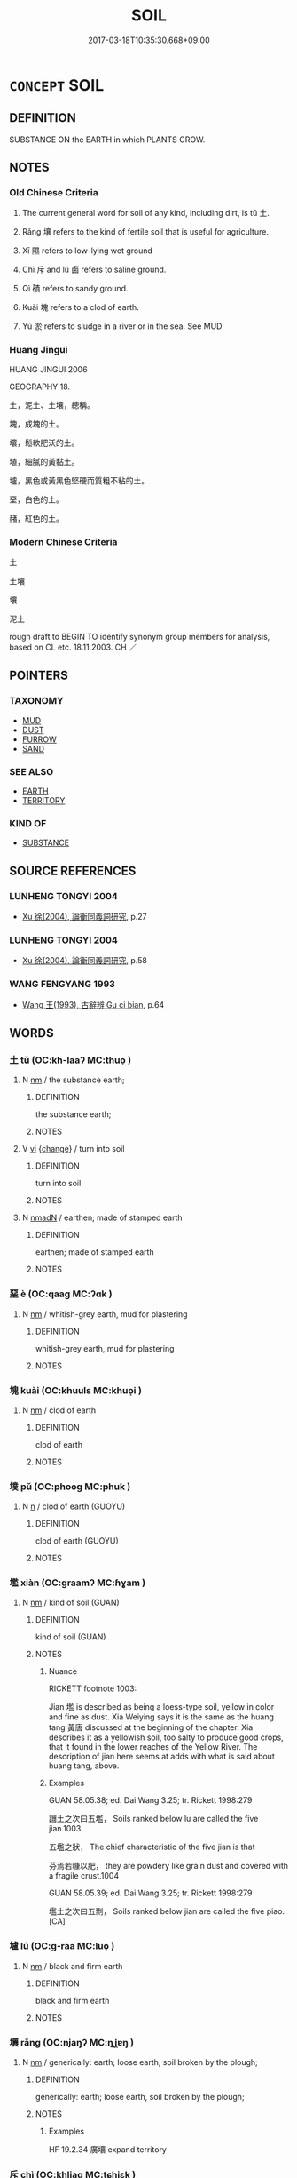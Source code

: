 # -*- mode: mandoku-tls-view -*-
#+TITLE: SOIL
#+DATE: 2017-03-18T10:35:30.668+09:00        
#+STARTUP: content
* =CONCEPT= SOIL
:PROPERTIES:
:CUSTOM_ID: uuid-3dd3d754-af50-4538-ba7c-f879ac0240d0
:SYNONYM+:  EARTH
:SYNONYM+:  LOAM
:SYNONYM+:  DIRT
:SYNONYM+:  CLAY
:SYNONYM+:  GUMBO
:SYNONYM+:  GROUND
:TR_ZH: 土壤
:TR_OCH: 土
:END:
** DEFINITION

SUBSTANCE ON the EARTH in which PLANTS GROW.

** NOTES

*** Old Chinese Criteria
1. The current general word for soil of any kind, including dirt, is tǔ 土.

2. Rǎng 壤 refers to the kind of fertile soil that is useful for agriculture.

3. Xī 隰 refers to low-lying wet ground

4. Chì 斥 and lǔ 鹵 refers to saline ground.

5. Qì 磧 refers to sandy ground.

6. Kuài 塊 refers to a clod of earth.

7. Yū 淤 refers to sludge in a river or in the sea. See MUD

*** Huang Jingui
HUANG JINGUI 2006

GEOGRAPHY 18.

土，泥土、土壤，總稱。

塊，成塊的土。

壤，鬆軟肥沃的土。

埴，細膩的黃黏土。

壚，黑色或黃黑色堅硬而質粗不粘的土。

堊，白色的土。

赭，紅色的土。

*** Modern Chinese Criteria
土

土壤

壤

泥土

rough draft to BEGIN TO identify synonym group members for analysis, based on CL etc. 18.11.2003. CH ／

** POINTERS
*** TAXONOMY
 - [[tls:concept:MUD][MUD]]
 - [[tls:concept:DUST][DUST]]
 - [[tls:concept:FURROW][FURROW]]
 - [[tls:concept:SAND][SAND]]

*** SEE ALSO
 - [[tls:concept:EARTH][EARTH]]
 - [[tls:concept:TERRITORY][TERRITORY]]

*** KIND OF
 - [[tls:concept:SUBSTANCE][SUBSTANCE]]

** SOURCE REFERENCES
*** LUNHENG TONGYI 2004
 - [[cite:LUNHENG-TONGYI-2004][Xu 徐(2004), 論衡同義詞研究]], p.27

*** LUNHENG TONGYI 2004
 - [[cite:LUNHENG-TONGYI-2004][Xu 徐(2004), 論衡同義詞研究]], p.58

*** WANG FENGYANG 1993
 - [[cite:WANG-FENGYANG-1993][Wang 王(1993), 古辭辨 Gu ci bian]], p.64

** WORDS
   :PROPERTIES:
   :VISIBILITY: children
   :END:
*** 土 tǔ (OC:kh-laaʔ MC:thuo̝ )
:PROPERTIES:
:CUSTOM_ID: uuid-40d6701e-748d-419b-8f08-59c0e6fd4871
:Char+: 土(32,0/3) 
:GY_IDS+: uuid-77218874-8593-4007-afd9-7fee67d1fae5
:PY+: tǔ     
:OC+: kh-laaʔ     
:MC+: thuo̝     
:END: 
**** N [[tls:syn-func::#uuid-e917a78b-5500-4276-a5fe-156b8bdecb7b][nm]] / the substance earth;
:PROPERTIES:
:CUSTOM_ID: uuid-8b81450b-77b0-48bb-a051-2fa6fa467a95
:WARRING-STATES-CURRENCY: 5
:END:
****** DEFINITION

the substance earth;

****** NOTES

**** V [[tls:syn-func::#uuid-c20780b3-41f9-491b-bb61-a269c1c4b48f][vi]] {[[tls:sem-feat::#uuid-3d95d354-0c16-419f-9baf-f1f6cb6fbd07][change]]} / turn into soil
:PROPERTIES:
:CUSTOM_ID: uuid-3fbe61a2-eaae-4718-9406-e01e6ad37436
:WARRING-STATES-CURRENCY: 3
:END:
****** DEFINITION

turn into soil

****** NOTES

**** N [[tls:syn-func::#uuid-a51b30e7-dffc-4a3d-b4f7-2dccf9eee4a9][nmadN]] / earthen; made of stamped earth
:PROPERTIES:
:CUSTOM_ID: uuid-32a60fe8-58c4-41c9-8b89-6041214d743c
:END:
****** DEFINITION

earthen; made of stamped earth

****** NOTES

*** 堊 è (OC:qaaɡ MC:ʔɑk )
:PROPERTIES:
:CUSTOM_ID: uuid-a68e2b73-6eea-439f-a417-99d18e319c94
:Char+: 堊(32,8/11) 
:GY_IDS+: uuid-864eb669-e294-4bf1-ba1a-1a03a061bf48
:PY+: è     
:OC+: qaaɡ     
:MC+: ʔɑk     
:END: 
**** N [[tls:syn-func::#uuid-e917a78b-5500-4276-a5fe-156b8bdecb7b][nm]] / whitish-grey earth, mud for plastering
:PROPERTIES:
:CUSTOM_ID: uuid-2da12378-f12d-4892-b923-3e59dead0d28
:END:
****** DEFINITION

whitish-grey earth, mud for plastering

****** NOTES

*** 塊 kuài (OC:khuuls MC:khuo̝i )
:PROPERTIES:
:CUSTOM_ID: uuid-27cf273a-4b22-4c48-a45d-cb59609c41eb
:Char+: 塊(32,10/13) 
:GY_IDS+: uuid-853ed8b9-2b80-4ded-b54e-66acd72dfc1e
:PY+: kuài     
:OC+: khuuls     
:MC+: khuo̝i     
:END: 
**** N [[tls:syn-func::#uuid-e917a78b-5500-4276-a5fe-156b8bdecb7b][nm]] / clod of earth
:PROPERTIES:
:CUSTOM_ID: uuid-5dd1f444-5a5d-454e-a26c-fb14b4554038
:END:
****** DEFINITION

clod of earth

****** NOTES

*** 墣 pǔ (OC:phooɡ MC:phuk )
:PROPERTIES:
:CUSTOM_ID: uuid-f15b4073-bbe5-4a19-8a8f-066a0c7f272a
:Char+: 墣(32,12/15) 
:GY_IDS+: uuid-670bf4be-8721-4c95-8e19-4866b6bc8044
:PY+: pǔ     
:OC+: phooɡ     
:MC+: phuk     
:END: 
**** N [[tls:syn-func::#uuid-8717712d-14a4-4ae2-be7a-6e18e61d929b][n]] / clod of earth (GUOYU)
:PROPERTIES:
:CUSTOM_ID: uuid-282dc4e0-5f4e-42f1-b0d1-5fef2ea3733d
:END:
****** DEFINITION

clod of earth (GUOYU)

****** NOTES

*** 壏 xiàn (OC:ɡraamʔ MC:ɦɣam )
:PROPERTIES:
:CUSTOM_ID: uuid-598b9188-9394-4fab-b94c-98e157eae798
:Char+: 壏(32,14/17) 
:GY_IDS+: uuid-f67888b5-a719-4d5e-8901-9120d880e443
:PY+: xiàn     
:OC+: ɡraamʔ     
:MC+: ɦɣam     
:END: 
**** N [[tls:syn-func::#uuid-e917a78b-5500-4276-a5fe-156b8bdecb7b][nm]] / kind of soil (GUAN)
:PROPERTIES:
:CUSTOM_ID: uuid-6386ca6a-e38b-4969-be56-ef345687ce2e
:END:
****** DEFINITION

kind of soil (GUAN)

****** NOTES

******* Nuance
RICKETT footnote 1003:

Jian 壏 is described as being a loess-type soil, yellow in color and fine as dust. Xia Weiying says it is the same as the huang tang 黃唐 discussed at the beginning of the chapter. Xia describes it as a yellowish soil, too salty to produce good crops, that it found in the lower reaches of the Yellow River. The description of jian here seems at adds with what is said about huang tang, above.

******* Examples
GUAN 58.05.38; ed. Dai Wang 3.25; tr. Rickett 1998:279

 躖土之次曰五壏， Soils ranked below lu are called the five jian.1003 

 五壏之狀， The chief characteristic of the five jian is that 

 芬焉若糠以肥， they are powdery like grain dust and covered with a fragile crust.1004 

GUAN 58.05.39; ed. Dai Wang 3.25; tr. Rickett 1998:279

 壏土之次曰五剽， Soils ranked below jian are called the five piao. [CA]

*** 壚 lú (OC:ɡ-raa MC:luo̝ )
:PROPERTIES:
:CUSTOM_ID: uuid-ad63bc9d-cf54-4604-a55b-6a16ceb7f4ad
:Char+: 壚(32,16/19) 
:GY_IDS+: uuid-41a62a0e-ee7a-4d2a-8e84-67e93ca9ecd1
:PY+: lú     
:OC+: ɡ-raa     
:MC+: luo̝     
:END: 
**** N [[tls:syn-func::#uuid-e917a78b-5500-4276-a5fe-156b8bdecb7b][nm]] / black and firm earth
:PROPERTIES:
:CUSTOM_ID: uuid-bb07170d-314d-4bc2-aab6-ee6db9ba7f26
:END:
****** DEFINITION

black and firm earth

****** NOTES

*** 壤 rǎng (OC:njaŋʔ MC:ȵi̯ɐŋ )
:PROPERTIES:
:CUSTOM_ID: uuid-9cf60b39-b7dd-46a1-8972-804c3d92fc3e
:Char+: 壤(32,17/20) 
:GY_IDS+: uuid-4e6f1264-3d9d-4846-b237-7f571807a897
:PY+: rǎng     
:OC+: njaŋʔ     
:MC+: ȵi̯ɐŋ     
:END: 
**** N [[tls:syn-func::#uuid-e917a78b-5500-4276-a5fe-156b8bdecb7b][nm]] / generically: earth; loose earth, soil broken by the plough;
:PROPERTIES:
:CUSTOM_ID: uuid-47e703be-e38c-4985-9fd6-a775e7f0cc3f
:WARRING-STATES-CURRENCY: 3
:END:
****** DEFINITION

generically: earth; loose earth, soil broken by the plough;

****** NOTES

******* Examples
HF 19.2.34 廣壤 expand territory

*** 斥 chì (OC:khljaɡ MC:tɕhiɛk )
:PROPERTIES:
:CUSTOM_ID: uuid-a5704009-8e26-442c-ba9a-0277f93bd99e
:Char+: 斥(69,1/5) 
:GY_IDS+: uuid-637caa54-5dad-44a6-9eef-e4daecf51850
:PY+: chì     
:OC+: khljaɡ     
:MC+: tɕhiɛk     
:END: 
**** N [[tls:syn-func::#uuid-e917a78b-5500-4276-a5fe-156b8bdecb7b][nm]] / saline earth (SHU)
:PROPERTIES:
:CUSTOM_ID: uuid-516bac08-b370-455b-9965-5c15137dbadf
:WARRING-STATES-CURRENCY: 2
:END:
****** DEFINITION

saline earth (SHU)

****** NOTES

*** 沙 shā (OC:sraal MC:ʂɣɛ )
:PROPERTIES:
:CUSTOM_ID: uuid-7219e126-9ff9-4bf4-aa58-6009fa1bf344
:Char+: 沙(85,4/7) 
:GY_IDS+: uuid-bf093bef-f2e5-4589-a13e-a969bae67678
:PY+: shā     
:OC+: sraal     
:MC+: ʂɣɛ     
:END: 
**** N [[tls:syn-func::#uuid-e917a78b-5500-4276-a5fe-156b8bdecb7b][nm]] / sand, grains of sand
:PROPERTIES:
:CUSTOM_ID: uuid-813fd5d3-4f62-4ed5-bc76-850ffa8e4f54
:END:
****** DEFINITION

sand, grains of sand

****** NOTES

*** 涅 niè (OC:m-liiɡ MC:net )
:PROPERTIES:
:CUSTOM_ID: uuid-48e231ac-0cff-474a-9d4f-cc17b2554851
:Char+: 涅(85,7/10) 
:GY_IDS+: uuid-2b680e78-8d29-453b-8a7f-88d4148724f4
:PY+: niè     
:OC+: m-liiɡ     
:MC+: net     
:END: 
**** N [[tls:syn-func::#uuid-e917a78b-5500-4276-a5fe-156b8bdecb7b][nm]] / XUN 1: black earth
:PROPERTIES:
:CUSTOM_ID: uuid-4383c50a-0028-42a7-b1ce-f2237f7f9369
:END:
****** DEFINITION

XUN 1: black earth

****** NOTES

*** 淤 yū (OC:qa MC:ʔi̯ɤ )
:PROPERTIES:
:CUSTOM_ID: uuid-dd761f67-cda8-47bd-8f8d-40038552f65f
:Char+: 淤(85,8/11) 
:GY_IDS+: uuid-16b5453e-b97b-4d8d-b1b5-8b5100bfb890
:PY+: yū     
:OC+: qa     
:MC+: ʔi̯ɤ     
:END: 
**** N [[tls:syn-func::#uuid-e917a78b-5500-4276-a5fe-156b8bdecb7b][nm]] / soil
:PROPERTIES:
:CUSTOM_ID: uuid-6ea9ec2e-7d5d-418e-8520-7d5f0b07fc0c
:END:
****** DEFINITION

soil

****** NOTES

*** 潟 xì (OC:sqaɡ MC:siɛk )
:PROPERTIES:
:CUSTOM_ID: uuid-3b838e84-8c1f-40b8-97e0-690f8a6b8e8c
:Char+: 潟(85,12/15) 
:GY_IDS+: uuid-45202938-e5aa-4118-9d14-76438a048b02
:PY+: xì     
:OC+: sqaɡ     
:MC+: siɛk     
:END: 
**** N [[tls:syn-func::#uuid-e917a78b-5500-4276-a5fe-156b8bdecb7b][nm]] / ZHOULI saline soil
:PROPERTIES:
:CUSTOM_ID: uuid-c26e1d41-f7d4-4879-8c22-4bf5232bfd5a
:WARRING-STATES-CURRENCY: 2
:END:
****** DEFINITION

ZHOULI saline soil

****** NOTES

*** 濘 nìng (OC:neeŋs MC:neŋ )
:PROPERTIES:
:CUSTOM_ID: uuid-4d3a45f0-4071-4eff-aeaa-9cf778ac4ae7
:Char+: 濘(85,14/17) 
:GY_IDS+: uuid-1b4960fc-4fa4-4e37-9dee-be685df465ed
:PY+: nìng     
:OC+: neeŋs     
:MC+: neŋ     
:END: 
**** N [[tls:syn-func::#uuid-516d3836-3a0b-4fbc-b996-071cc48ba53d][nadN]] / muddy
:PROPERTIES:
:CUSTOM_ID: uuid-24bb394c-cf4e-4d1c-b899-4884ca3e2b0f
:END:
****** DEFINITION

muddy

****** NOTES

**** N [[tls:syn-func::#uuid-e917a78b-5500-4276-a5fe-156b8bdecb7b][nm]] / mud
:PROPERTIES:
:CUSTOM_ID: uuid-47c9e448-aca5-46d1-b797-e64dd3d4551f
:WARRING-STATES-CURRENCY: 3
:END:
****** DEFINITION

mud

****** NOTES

*** 瀉 xiè (OC:MC:sɣɛ )
:PROPERTIES:
:CUSTOM_ID: uuid-939a4857-546e-4ac5-a866-d6ee255b8376
:Char+: 瀉(85,15/18) 
:GY_IDS+: uuid-3abe1bc4-6198-4a1c-94d2-954db43eed0f
:PY+: xiè     
:MC+: sɣɛ     
:END: 
**** N [[tls:syn-func::#uuid-e917a78b-5500-4276-a5fe-156b8bdecb7b][nm]] / saline soil
:PROPERTIES:
:CUSTOM_ID: uuid-e6b701c5-45eb-49cf-906f-dacc1962b69d
:END:
****** DEFINITION

saline soil

****** NOTES

*** 畸 jī (OC:kral MC:kiɛ )
:PROPERTIES:
:CUSTOM_ID: uuid-e4ffb3c7-c516-4ca9-a2ea-26f13a2269ab
:Char+: 畸(102,8/13) 
:GY_IDS+: uuid-43c3c74e-ff95-4839-a147-0ed3dc17fe3e
:PY+: jī     
:OC+: kral     
:MC+: kiɛ     
:END: 
**** N [[tls:syn-func::#uuid-e917a78b-5500-4276-a5fe-156b8bdecb7b][nm]] / irregular field
:PROPERTIES:
:CUSTOM_ID: uuid-23e5e552-1c87-4084-8f8b-cbfcd7b50f71
:END:
****** DEFINITION

irregular field

****** NOTES

*** 磐 pán (OC:baan MC:bʷɑn )
:PROPERTIES:
:CUSTOM_ID: uuid-7a8ce316-2068-490e-974d-e6711aed67e5
:Char+: 磐(112,10/15) 
:GY_IDS+: uuid-636572d0-c370-4cb4-a858-8aa4ce275a25
:PY+: pán     
:OC+: baan     
:MC+: bʷɑn     
:END: 
**** N [[tls:syn-func::#uuid-e917a78b-5500-4276-a5fe-156b8bdecb7b][nm]] / rocky soil
:PROPERTIES:
:CUSTOM_ID: uuid-6454ffb6-c2d5-4e7a-854f-ed70854e02df
:WARRING-STATES-CURRENCY: 2
:END:
****** DEFINITION

rocky soil

****** NOTES

*** 磧 qì (OC:skhleɡ MC:tshiɛk )
:PROPERTIES:
:CUSTOM_ID: uuid-6c47c116-7e91-43bd-b6c9-baaf218d5ed6
:Char+: 磧(112,11/16) 
:GY_IDS+: uuid-c8496639-cd37-4eb4-b730-90393f8799cf
:PY+: qì     
:OC+: skhleɡ     
:MC+: tshiɛk     
:END: 
**** N [[tls:syn-func::#uuid-e917a78b-5500-4276-a5fe-156b8bdecb7b][nm]] / stony soil, gravel
:PROPERTIES:
:CUSTOM_ID: uuid-88f24731-51ab-498e-ac85-3572dfd3fd9e
:END:
****** DEFINITION

stony soil, gravel

****** NOTES

*** 赭 zhě (OC:MC:tɕɣɛ )
:PROPERTIES:
:CUSTOM_ID: uuid-8523b219-e931-4f12-b101-0da4d20f14dc
:Char+: 赭(155,9/16) 
:GY_IDS+: uuid-e69e9e1d-778a-43c3-96ba-c59cc04f5ebd
:PY+: zhě     
:MC+: tɕɣɛ     
:END: 
**** N [[tls:syn-func::#uuid-e917a78b-5500-4276-a5fe-156b8bdecb7b][nm]] / red earth
:PROPERTIES:
:CUSTOM_ID: uuid-3adce114-43af-42f4-8738-480a86a68a67
:END:
****** DEFINITION

red earth

****** NOTES

*** 隰 xí (OC:sɢlɯb MC:zip )
:PROPERTIES:
:CUSTOM_ID: uuid-3c7efa4c-f72c-4bdc-990c-c6004599a9fb
:Char+: 隰(170,14/17) 
:GY_IDS+: uuid-eec24c79-562f-443c-9389-6b7e0c80c0b6
:PY+: xí     
:OC+: sɢlɯb     
:MC+: zip     
:END: 
**** N [[tls:syn-func::#uuid-e917a78b-5500-4276-a5fe-156b8bdecb7b][nm]] / low-lying wet land, wet soil
:PROPERTIES:
:CUSTOM_ID: uuid-84caf229-e3a2-4266-9b1e-b7a1e9f16308
:WARRING-STATES-CURRENCY: 3
:END:
****** DEFINITION

low-lying wet land, wet soil

****** NOTES

*** 鹵 lǔ (OC:ɡ-raaʔ MC:luo̝ )
:PROPERTIES:
:CUSTOM_ID: uuid-bde87067-35a1-47e0-9fa8-8bdeb77bd9d7
:Char+: 鹵(197,0/11) 
:GY_IDS+: uuid-6a87fc06-592d-4d94-b5a7-c52694622b04
:PY+: lǔ     
:OC+: ɡ-raaʔ     
:MC+: luo̝     
:END: 
**** N [[tls:syn-func::#uuid-e917a78b-5500-4276-a5fe-156b8bdecb7b][nm]] / saline earth; soil that is infertile because there is too much salt in it
:PROPERTIES:
:CUSTOM_ID: uuid-5f90c080-01c1-4e6e-8ac8-8417a3ad4271
:END:
****** DEFINITION

saline earth; soil that is infertile because there is too much salt in it

****** NOTES

*** 埃土 āitǔ (OC:qɯɯ kh-laaʔ MC:ʔəi thuo̝ )
:PROPERTIES:
:CUSTOM_ID: uuid-ee68f2e9-4f17-4f6a-9d4b-e6aa92d180e2
:Char+: 埃(32,7/10) 土(32,0/3) 
:GY_IDS+: uuid-005691ba-9c76-4502-bfc7-5f10524c0ac2 uuid-77218874-8593-4007-afd9-7fee67d1fae5
:PY+: āi tǔ    
:OC+: qɯɯ kh-laaʔ    
:MC+: ʔəi thuo̝    
:END: 
**** N [[tls:syn-func::#uuid-ebc1516d-e718-4b5b-ba40-aa8f43bd0e86][NPm]] {[[tls:sem-feat::#uuid-f8182437-4c38-4cc9-a6f8-b4833cdea2ba][nonreferential]]} / soil
:PROPERTIES:
:CUSTOM_ID: uuid-7ba654e4-745e-4bcb-8237-3f704eef4d65
:END:
****** DEFINITION

soil

****** NOTES

*** 壤地 rǎngdì (OC:njaŋʔ lils MC:ȵi̯ɐŋ di )
:PROPERTIES:
:CUSTOM_ID: uuid-7a034a18-0f66-4908-9cf3-e824b52087bd
:Char+: 壤(32,17/20) 地(32,3/6) 
:GY_IDS+: uuid-4e6f1264-3d9d-4846-b237-7f571807a897 uuid-71cdcf18-a71b-4c14-9cad-7f42b728af2e
:PY+: rǎng dì    
:OC+: njaŋʔ lils    
:MC+: ȵi̯ɐŋ di    
:END: 
**** N [[tls:syn-func::#uuid-ebc1516d-e718-4b5b-ba40-aa8f43bd0e86][NPm]] / land under cultivation; arable land
:PROPERTIES:
:CUSTOM_ID: uuid-5ad1133e-3a6b-4339-ac06-7e4011b81d37
:END:
****** DEFINITION

land under cultivation; arable land

****** NOTES

******* Examples
HF 37.7.25

** BIBLIOGRAPHY
bibliography:../core/tlsbib.bib
